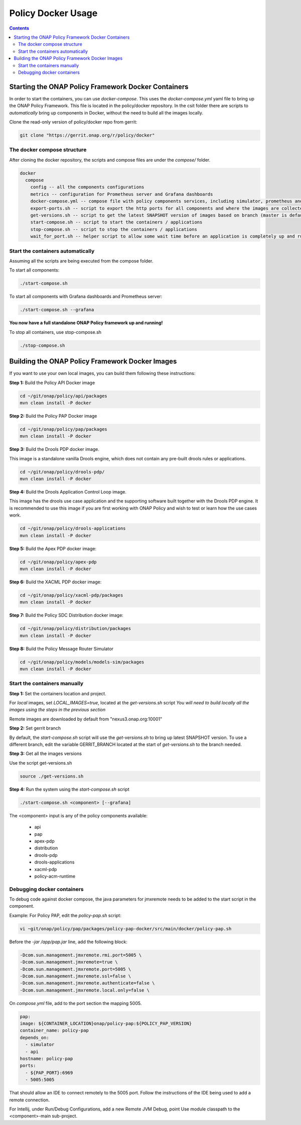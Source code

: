 .. This work is licensed under a
.. Creative Commons Attribution 4.0 International License.
.. http://creativecommons.org/licenses/by/4.0

.. _docker-label:

Policy Docker Usage
--------------------------

.. contents::
    :depth: 3


Starting the ONAP Policy Framework Docker Containers
****************************************************
In order to start the containers, you can use *docker-compose*. This uses the *docker-compose.yml* yaml file to
bring up the ONAP Policy Framework. This file is located in the policy/docker repository. In the csit folder there
are scripts to *automatically* bring up components in Docker, without the need to build all the images locally.

Clone the read-only version of policy/docker repo from gerrit:

.. code-block:: bash

  git clone "https://gerrit.onap.org/r/policy/docker"


The docker compose structure
^^^^^^^^^^^^^^^^^^^^^^^^^^^^

After cloning the docker repository, the scripts and compose files are under the *compose/* folder.

.. code-block:: bash

  docker
    compose
      config -- all the components configurations
      metrics -- configuration for Prometheus server and Grafana dashboards
      docker-compose.yml -- compose file with policy components services, including simulator, prometheus and grafana
      export-ports.sh -- script to export the http ports for all components and where the images are collected from
      get-versions.sh -- script to get the latest SNAPSHOT version of images based on branch (master is default)
      start-compose.sh -- script to start the containers / applications
      stop-compose.sh -- script to stop the containers / applications
      wait_for_port.sh -- helper script to allow some wait time before an application is completely up and running


Start the containers automatically
^^^^^^^^^^^^^^^^^^^^^^^^^^^^^^^^^^
Assuming all the scripts are being executed from the compose folder.

To start all components:

.. code-block:: bash

  ./start-compose.sh

To start all components with Grafana dashboards and Prometheus server:

.. code-block:: bash

  ./start-compose.sh --grafana

**You now have a full standalone ONAP Policy framework up and running!**

To stop all containers, use stop-compose.sh

.. code-block:: bash

  ./stop-compose.sh


.. _building-pf-docker-images-label:

Building the ONAP Policy Framework Docker Images
************************************************
If you want to use your own local images, you can build them following these instructions:

**Step 1:** Build the Policy API Docker image

.. code-block:: bash

  cd ~/git/onap/policy/api/packages
  mvn clean install -P docker

**Step 2:** Build the Policy PAP Docker image

.. code-block:: bash

  cd ~/git/onap/policy/pap/packages
  mvn clean install -P docker

**Step 3:** Build the Drools PDP docker image.

This image is a standalone vanilla Drools engine, which does not contain any pre-built drools rules or applications.

.. code-block:: bash

  cd ~/git/onap/policy/drools-pdp/
  mvn clean install -P docker

**Step 4:** Build the Drools Application Control Loop image.

This image has the drools use case application and the supporting software built together with the Drools PDP engine.
It is recommended to use this image if you are first working with ONAP Policy and wish to test or learn how the use
cases work.

.. code-block:: bash

  cd ~/git/onap/policy/drools-applications
  mvn clean install -P docker

**Step 5:** Build the Apex PDP docker image:

.. code-block:: bash

  cd ~/git/onap/policy/apex-pdp
  mvn clean install -P docker

**Step 6:** Build the XACML PDP docker image:

.. code-block:: bash

  cd ~/git/onap/policy/xacml-pdp/packages
  mvn clean install -P docker

**Step 7:** Build the Policy SDC Distribution docker image:

.. code-block:: bash

  cd ~/git/onap/policy/distribution/packages
  mvn clean install -P docker

**Step 8:** Build the Policy Message Router Simulator

.. code-block:: bash

  cd ~/git/onap/policy/models/models-sim/packages
  mvn clean install -P docker

Start the containers manually
^^^^^^^^^^^^^^^^^^^^^^^^^^^^^

**Step 1:** Set the containers location and project.

For *local* images, set `LOCAL_IMAGES=true`, located at the `get-versions.sh` script
*You will need to build locally all the images using the steps in the previous section*

Remote images are downloaded by default from "nexus3.onap.org:10001"


**Step 2:** Set gerrit branch

By default, the `start-compose.sh` script will use the `get-versions.sh` to bring up latest SNAPSHOT version.
To use a different branch, edit the variable GERRIT_BRANCH located at the start of `get-versions.sh` to the
branch needed.


**Step 3:** Get all the images versions

Use the script get-versions.sh

.. code-block:: bash

  source ./get-versions.sh


**Step 4:** Run the system using the `start-compose.sh` script

.. code-block:: bash

  ./start-compose.sh <component> [--grafana]

The <component> input is any of the policy components available:

 - api
 - pap
 - apex-pdp
 - distribution
 - drools-pdp
 - drools-applications
 - xacml-pdp
 - policy-acm-runtime


Debugging docker containers
^^^^^^^^^^^^^^^^^^^^^^^^^^^

To debug code against docker compose, the java parameters for jmxremote needs to be added to the start script
in the component.

Example:
For Policy PAP, edit the `policy-pap.sh` script:

.. code-block:: bash

  vi ~git/onap/policy/pap/packages/policy-pap-docker/src/main/docker/policy-pap.sh


Before the `-jar /app/pap.jar \ ` line, add the following block:


.. code-block:: bash

  -Dcom.sun.management.jmxremote.rmi.port=5005 \
  -Dcom.sun.management.jmxremote=true \
  -Dcom.sun.management.jmxremote.port=5005 \
  -Dcom.sun.management.jmxremote.ssl=false \
  -Dcom.sun.management.jmxremote.authenticate=false \
  -Dcom.sun.management.jmxremote.local.only=false \

On `compose.yml` file, add to the port section the mapping 5005.

.. code-block:: yaml

  pap:
  image: ${CONTAINER_LOCATION}onap/policy-pap:${POLICY_PAP_VERSION}
  container_name: policy-pap
  depends_on:
    - simulator
    - api
  hostname: policy-pap
  ports:
    - ${PAP_PORT}:6969
    - 5005:5005

That should allow an IDE to connect remotely to the 5005 port.
Follow the instructions of the IDE being used to add a remote connection.

For Intellij, under Run/Debug Configurations, add a new Remote JVM Debug, point Use module classpath to the
<component>-main sub-project.
